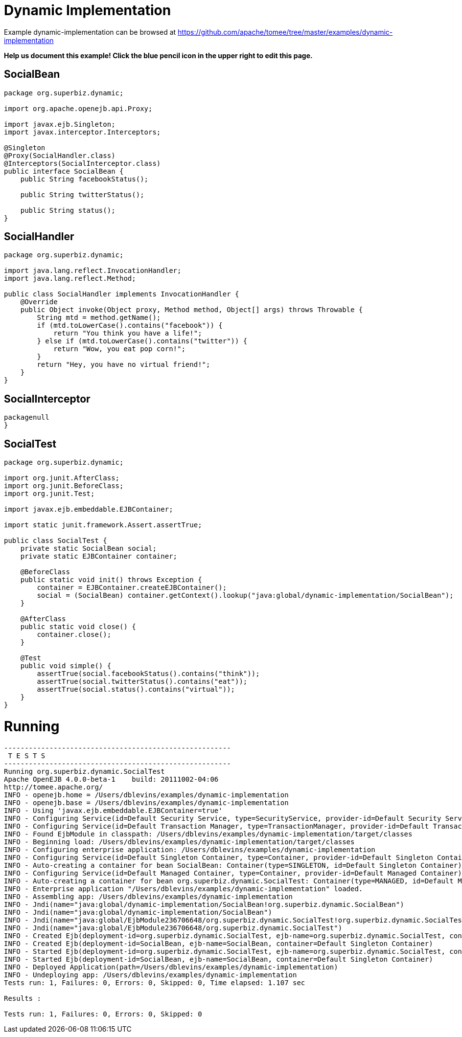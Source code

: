 = Dynamic Implementation
:jbake-date: 2016-09-06
:jbake-type: page
:jbake-tomeepdf:
:jbake-status: published

Example dynamic-implementation can be browsed at https://github.com/apache/tomee/tree/master/examples/dynamic-implementation


*Help us document this example! Click the blue pencil icon in the upper right to edit this page.*

==  SocialBean


[source,java]
----
package org.superbiz.dynamic;

import org.apache.openejb.api.Proxy;

import javax.ejb.Singleton;
import javax.interceptor.Interceptors;

@Singleton
@Proxy(SocialHandler.class)
@Interceptors(SocialInterceptor.class)
public interface SocialBean {
    public String facebookStatus();

    public String twitterStatus();

    public String status();
}
----


==  SocialHandler


[source,java]
----
package org.superbiz.dynamic;

import java.lang.reflect.InvocationHandler;
import java.lang.reflect.Method;

public class SocialHandler implements InvocationHandler {
    @Override
    public Object invoke(Object proxy, Method method, Object[] args) throws Throwable {
        String mtd = method.getName();
        if (mtd.toLowerCase().contains("facebook")) {
            return "You think you have a life!";
        } else if (mtd.toLowerCase().contains("twitter")) {
            return "Wow, you eat pop corn!";
        }
        return "Hey, you have no virtual friend!";
    }
}
----


==  SocialInterceptor


[source,java]
----
packagenull
}
----


==  SocialTest


[source,java]
----
package org.superbiz.dynamic;

import org.junit.AfterClass;
import org.junit.BeforeClass;
import org.junit.Test;

import javax.ejb.embeddable.EJBContainer;

import static junit.framework.Assert.assertTrue;

public class SocialTest {
    private static SocialBean social;
    private static EJBContainer container;

    @BeforeClass
    public static void init() throws Exception {
        container = EJBContainer.createEJBContainer();
        social = (SocialBean) container.getContext().lookup("java:global/dynamic-implementation/SocialBean");
    }

    @AfterClass
    public static void close() {
        container.close();
    }

    @Test
    public void simple() {
        assertTrue(social.facebookStatus().contains("think"));
        assertTrue(social.twitterStatus().contains("eat"));
        assertTrue(social.status().contains("virtual"));
    }
}
----


=  Running

    

[source]
----
-------------------------------------------------------
 T E S T S
-------------------------------------------------------
Running org.superbiz.dynamic.SocialTest
Apache OpenEJB 4.0.0-beta-1    build: 20111002-04:06
http://tomee.apache.org/
INFO - openejb.home = /Users/dblevins/examples/dynamic-implementation
INFO - openejb.base = /Users/dblevins/examples/dynamic-implementation
INFO - Using 'javax.ejb.embeddable.EJBContainer=true'
INFO - Configuring Service(id=Default Security Service, type=SecurityService, provider-id=Default Security Service)
INFO - Configuring Service(id=Default Transaction Manager, type=TransactionManager, provider-id=Default Transaction Manager)
INFO - Found EjbModule in classpath: /Users/dblevins/examples/dynamic-implementation/target/classes
INFO - Beginning load: /Users/dblevins/examples/dynamic-implementation/target/classes
INFO - Configuring enterprise application: /Users/dblevins/examples/dynamic-implementation
INFO - Configuring Service(id=Default Singleton Container, type=Container, provider-id=Default Singleton Container)
INFO - Auto-creating a container for bean SocialBean: Container(type=SINGLETON, id=Default Singleton Container)
INFO - Configuring Service(id=Default Managed Container, type=Container, provider-id=Default Managed Container)
INFO - Auto-creating a container for bean org.superbiz.dynamic.SocialTest: Container(type=MANAGED, id=Default Managed Container)
INFO - Enterprise application "/Users/dblevins/examples/dynamic-implementation" loaded.
INFO - Assembling app: /Users/dblevins/examples/dynamic-implementation
INFO - Jndi(name="java:global/dynamic-implementation/SocialBean!org.superbiz.dynamic.SocialBean")
INFO - Jndi(name="java:global/dynamic-implementation/SocialBean")
INFO - Jndi(name="java:global/EjbModule236706648/org.superbiz.dynamic.SocialTest!org.superbiz.dynamic.SocialTest")
INFO - Jndi(name="java:global/EjbModule236706648/org.superbiz.dynamic.SocialTest")
INFO - Created Ejb(deployment-id=org.superbiz.dynamic.SocialTest, ejb-name=org.superbiz.dynamic.SocialTest, container=Default Managed Container)
INFO - Created Ejb(deployment-id=SocialBean, ejb-name=SocialBean, container=Default Singleton Container)
INFO - Started Ejb(deployment-id=org.superbiz.dynamic.SocialTest, ejb-name=org.superbiz.dynamic.SocialTest, container=Default Managed Container)
INFO - Started Ejb(deployment-id=SocialBean, ejb-name=SocialBean, container=Default Singleton Container)
INFO - Deployed Application(path=/Users/dblevins/examples/dynamic-implementation)
INFO - Undeploying app: /Users/dblevins/examples/dynamic-implementation
Tests run: 1, Failures: 0, Errors: 0, Skipped: 0, Time elapsed: 1.107 sec

Results :

Tests run: 1, Failures: 0, Errors: 0, Skipped: 0
----

    
